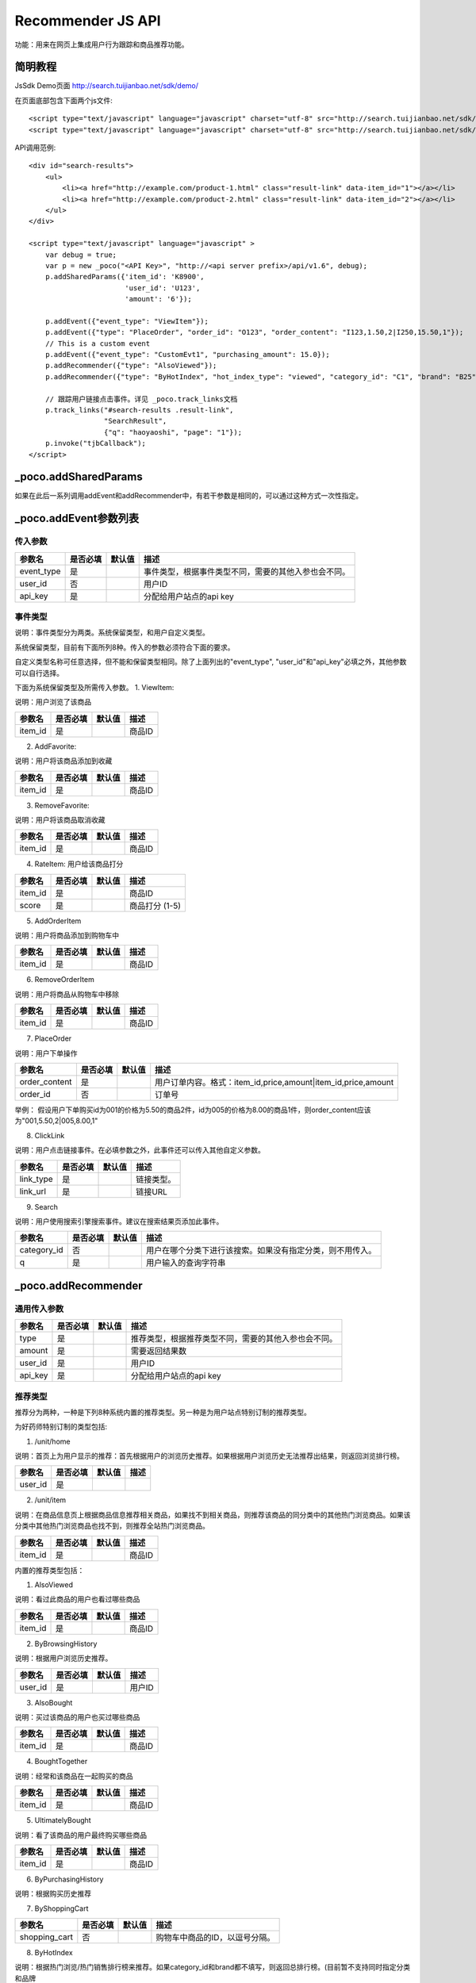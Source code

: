 Recommender JS API
===================

功能：用来在网页上集成用户行为跟踪和商品推荐功能。

简明教程
----------

JsSdk Demo页面 http://search.tuijianbao.net/sdk/demo/

在页面底部包含下面两个js文件::

    <script type="text/javascript" language="javascript" charset="utf-8" src="http://search.tuijianbao.net/sdk/js/api-1.6.js"></script>
    <script type="text/javascript" language="javascript" charset="utf-8" src="http://search.tuijianbao.net/sdk/skin/ui-1.6.js"></script>


API调用范例::

    <div id="search-results">
        <ul>
            <li><a href="http://example.com/product-1.html" class="result-link" data-item_id="1"></a></li>
            <li><a href="http://example.com/product-2.html" class="result-link" data-item_id="2"></a></li>
        </ul>
    </div>

    <script type="text/javascript" language="javascript" >
        var debug = true;
        var p = new _poco("<API Key>", "http://<api server prefix>/api/v1.6", debug);
        p.addSharedParams({'item_id': 'K8900',
                           'user_id': 'U123',
                           'amount': '6'});

        p.addEvent({"event_type": "ViewItem"});
        p.addEvent({"type": "PlaceOrder", "order_id": "O123", "order_content": "I123,1.50,2|I250,15.50,1"});
        // This is a custom event
        p.addEvent({"event_type": "CustomEvt1", "purchasing_amount": 15.0});
        p.addRecommender({"type": "AlsoViewed"});
        p.addRecommender({"type": "ByHotIndex", "hot_index_type": "viewed", "category_id": "C1", "brand": "B25"});

        // 跟踪用户链接点击事件。详见 _poco.track_links文档
        p.track_links("#search-results .result-link",
                      "SearchResult",
                      {"q": "haoyaoshi", "page": "1"});
        p.invoke("tjbCallback");
    </script>

_poco.addSharedParams
-------------------------

如果在此后一系列调用addEvent和addRecommender中，有若干参数是相同的，可以通过这种方式一次性指定。


_poco.addEvent参数列表
--------------------------

传入参数
^^^^^^^^^^^^^^

=================     ==========  ===============================   =============================================
参数名                是否必填    默认值                            描述
=================     ==========  ===============================   =============================================
event_type            是                                            事件类型，根据事件类型不同，需要的其他入参也会不同。
user_id               否                                            用户ID
api_key               是                                            分配给用户站点的api key
=================     ==========  ===============================   =============================================


事件类型
^^^^^^^^^
说明：事件类型分为两类。系统保留类型，和用户自定义类型。

系统保留类型，目前有下面所列8种。传入的参数必须符合下面的要求。

自定义类型名称可任意选择，但不能和保留类型相同。除了上面列出的"event_type", "user_id"和"api_key"必填之外，其他参数可以自行选择。

下面为系统保留类型及所需传入参数。
1. ViewItem: 

说明：用户浏览了该商品

=================     ==========  ===============================   =============================================
参数名                是否必填    默认值                            描述
=================     ==========  ===============================   =============================================
item_id               是                                            商品ID
=================     ==========  ===============================   =============================================


2. AddFavorite: 

说明：用户将该商品添加到收藏

=================     ==========  ===============================   =============================================
参数名                是否必填    默认值                            描述
=================     ==========  ===============================   =============================================
item_id               是                                            商品ID
=================     ==========  ===============================   =============================================

3. RemoveFavorite: 

说明：用户将该商品取消收藏

=================     ==========  ===============================   =============================================
参数名                是否必填    默认值                            描述
=================     ==========  ===============================   =============================================
item_id               是                                            商品ID
=================     ==========  ===============================   =============================================

4. RateItem: 用户给该商品打分

=================     ==========  ===============================   =============================================
参数名                是否必填    默认值                            描述
=================     ==========  ===============================   =============================================
item_id               是                                            商品ID
score                 是                                            商品打分 (1-5)
=================     ==========  ===============================   =============================================


5. AddOrderItem

说明：用户将商品添加到购物车中

=================     ==========  ===============================   =============================================
参数名                是否必填    默认值                            描述
=================     ==========  ===============================   =============================================
item_id               是                                            商品ID
=================     ==========  ===============================   =============================================

6. RemoveOrderItem

说明：用户将商品从购物车中移除

=================     ==========  ===============================   =============================================
参数名                是否必填    默认值                            描述
=================     ==========  ===============================   =============================================
item_id               是                                            商品ID
=================     ==========  ===============================   =============================================

7. PlaceOrder

说明：用户下单操作

=================     ==========  ===============================   =============================================
参数名                是否必填    默认值                            描述
=================     ==========  ===============================   =============================================
order_content         是                                            用户订单内容。格式：item_id,price,amount|item_id,price,amount
order_id              否                                            订单号
=================     ==========  ===============================   =============================================

举例：
假设用户下单购买id为001的价格为5.50的商品2件，id为005的价格为8.00的商品1件，则order_content应该为"001,5.50,2|005,8.00,1"

8. ClickLink

说明：用户点击链接事件。在必填参数之外，此事件还可以传入其他自定义参数。

=================     ==========  ===============================   =============================================
参数名                是否必填    默认值                            描述
=================     ==========  ===============================   =============================================
link_type             是                                            链接类型。
link_url              是                                            链接URL
=================     ==========  ===============================   =============================================

9. Search

说明：用户使用搜索引擎搜索事件。建议在搜索结果页添加此事件。

=================     ==========  ===============================   =============================================
参数名                是否必填    默认值                            描述
=================     ==========  ===============================   =============================================
category_id           否                                            用户在哪个分类下进行该搜索。如果没有指定分类，则不用传入。
q                     是                                            用户输入的查询字符串
=================     ==========  ===============================   =============================================


_poco.addRecommender
--------------------------------

通用传入参数
^^^^^^^^^^^^^^

=================     ==========  ===============================   =============================================
参数名                是否必填    默认值                            描述
=================     ==========  ===============================   =============================================
type                  是                                            推荐类型，根据推荐类型不同，需要的其他入参也会不同。
amount                是                                            需要返回结果数
user_id               是                                            用户ID
api_key               是                                            分配给用户站点的api key
=================     ==========  ===============================   =============================================

推荐类型
^^^^^^^^^

推荐分为两种，一种是下列8种系统内置的推荐类型。另一种是为用户站点特别订制的推荐类型。

为好药师特别订制的类型包括:

1. /unit/home

说明：首页上为用户显示的推荐：首先根据用户的浏览历史推荐。如果根据用户浏览历史无法推荐出结果，则返回浏览排行榜。

=============    ==========  ===============================   =============================================
参数名           是否必填    默认值                            描述
=============    ==========  ===============================   =============================================
user_id          是
=============    ==========  ===============================   =============================================


2. /unit/item

说明：在商品信息页上根据商品信息推荐相关商品，如果找不到相关商品，则推荐该商品的同分类中的其他热门浏览商品。如果该分类中其他热门浏览商品也找不到，则推荐全站热门浏览商品。

=============    ==========  ===============================   =============================================
参数名           是否必填    默认值                            描述
=============    ==========  ===============================   =============================================
item_id          是                                            商品ID
=============    ==========  ===============================   =============================================


内置的推荐类型包括：

1. AlsoViewed

说明：看过此商品的用户也看过哪些商品

=============    ==========  ===============================   =============================================
参数名           是否必填    默认值                            描述
=============    ==========  ===============================   =============================================
item_id          是                                            商品ID
=============    ==========  ===============================   =============================================

2. ByBrowsingHistory

说明：根据用户浏览历史推荐。

=============    ==========  ===============================   =============================================
参数名           是否必填    默认值                            描述
=============    ==========  ===============================   =============================================
user_id          是                                            用户ID
=============    ==========  ===============================   =============================================


3. AlsoBought

说明：买过该商品的用户也买过哪些商品

=============    ==========  ===============================   =============================================
参数名           是否必填    默认值                            描述
=============    ==========  ===============================   =============================================
item_id          是                                            商品ID
=============    ==========  ===============================   =============================================

4. BoughtTogether

说明：经常和该商品在一起购买的商品

=============    ==========  ===============================   =============================================
参数名           是否必填    默认值                            描述
=============    ==========  ===============================   =============================================
item_id          是                                            商品ID
=============    ==========  ===============================   =============================================

5. UltimatelyBought

说明：看了该商品的用户最终购买哪些商品

=============    ==========  ===============================   =============================================
参数名           是否必填    默认值                            描述
=============    ==========  ===============================   =============================================
item_id          是                                            商品ID
=============    ==========  ===============================   =============================================

6. ByPurchasingHistory

说明：根据购买历史推荐

7. ByShoppingCart

=============    ==========  ===============================   =============================================
参数名           是否必填    默认值                            描述
=============    ==========  ===============================   =============================================
shopping_cart    否                                            购物车中商品的ID，以逗号分隔。
=============    ==========  ===============================   =============================================

8. ByHotIndex

说明：根据热门浏览/热门销售排行榜来推荐。如果category_id和brand都不填写，则返回总排行榜。(目前暂不支持同时指定分类和品牌

==============    ==========  ===============================   =============================================
参数名            是否必填    默认值                            描述
==============    ==========  ===============================   =============================================
hot_index_type    是                                            viewed: 取浏览排行榜；bought: 取购买排行榜
category_id       否                                            指定分类。
brand             否                                            指定品牌
==============    ==========  ===============================   =============================================


_poco.track_links
--------------------------------

说明：track_links是用来跟踪用户点击链接的事件。

track_links(css_selector, link_type, shared_params)

调用该方法，会注册选中的每个链接的点击事件。当某个链接被用户点击后，会向events api发送一个用户点击事件(ClickLink)。该事件的参数包括三个部分：
    1. "link_type"为传入的link_type参数，"url"为所点击链接的url。
    2. shared_params是一个hash类型，其中所有的键值对也将作为这次事件的参数传入。
    3. 在每个链接元素上可以添加一些"data-"开头的attribute, 这些属性也会作为这次事件的参数传入。


举例::

        假设我们需要跟踪搜索结果页上的链接点击事件。这些链接的HTML代码如下：
        <div id="search-results">
            <ul>
                <li><a href="http://example.com/product-1.html" data-item_id="1">Search Result 001</a></li>
                <li><a href="http://example.com/product-2.html" data-item_id="2">Search Result 002</a></li>
            </ul>
        </div>

        其中在data-item_id属性中，为每个链接设置了其相关的item id。

        然后我们加入如下JS代码。
        <script>
        var p = new _poco("<API Key>", "http://<api server prefix>/api/v1.6", debug);
        ... ...
        p.track_links("#search-results .result-link",
                      "SearchResult",
                      {"q": "haoyaoshi", "page": "1"});
        </script>
        这次track_links调用将注册上面那些搜索链接的点击事件。因为我们是要跟踪搜索结果的链接点击，所以link_type为"SearchResult"。我们希望跟踪这些链接是来自什么样的搜索，所以将shared_params中设置q和page两个参数。这样每一个链接的点击事件都会记录查询字符串和搜索结果页的页码。
        当某个链接被点击后，它上面的data-item_id属性也会被搜集起来，作为事件的参数。
        假如我们点击上面第一个链接，就会向服务器发送如下的事件内容：
        {"event_type": "ClickLink", "link_type": "SearchResult", "q": "haoyaoshi", "page": "1", "item_id": "1"}
